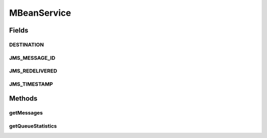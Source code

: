 .. java:import:: org.apache.activemq.broker.jmx QueueViewMBean

.. java:import:: org.motechproject.admin.domain QueueMBean

.. java:import:: org.motechproject.admin.domain QueueMessage

.. java:import:: org.motechproject.commons.api MotechException

.. java:import:: org.springframework.beans.factory.annotation Autowired

.. java:import:: org.springframework.stereotype Service

.. java:import:: javax.management ObjectName

.. java:import:: javax.management.openmbean CompositeData

.. java:import:: javax.management.openmbean OpenDataException

.. java:import:: java.io IOException

.. java:import:: java.util ArrayList

.. java:import:: java.util Date

.. java:import:: java.util List

MBeanService
============

.. java:package:: org.motechproject.admin.jmx
   :noindex:

.. java:type:: @Service public class MBeanService

   This service is responsible for retrieving JMS information through JMX. Uses an mbean server to retrieve the information.

Fields
------
DESTINATION
^^^^^^^^^^^

.. java:field:: public static final String DESTINATION
   :outertype: MBeanService

JMS_MESSAGE_ID
^^^^^^^^^^^^^^

.. java:field:: public static final String JMS_MESSAGE_ID
   :outertype: MBeanService

JMS_REDELIVERED
^^^^^^^^^^^^^^^

.. java:field:: public static final String JMS_REDELIVERED
   :outertype: MBeanService

JMS_TIMESTAMP
^^^^^^^^^^^^^

.. java:field:: public static final String JMS_TIMESTAMP
   :outertype: MBeanService

Methods
-------
getMessages
^^^^^^^^^^^

.. java:method:: public List<QueueMessage> getMessages(String queueName)
   :outertype: MBeanService

   Retrieves a list of messages for the given JMS queue.

   :param queueName: The name of the queue for which messages should be retrieved.
   :return: \ :java:ref:`List`\  of messages for the given queue.

getQueueStatistics
^^^^^^^^^^^^^^^^^^

.. java:method:: public List<QueueMBean> getQueueStatistics(String tenantId)
   :outertype: MBeanService

   Returns queue statistics for the given tenant's JMS queues. To be counted as a tenant's queue, its name must start with the tenants id.

   :param tenantId: the Id of the tenant. Statistics will be retrieved for the queues belonging to this tenant.
   :return: \ :java:ref:`List`\  of \ :java:ref:`QueueMBean`\ . One for each queue belonging to the given tenant.


